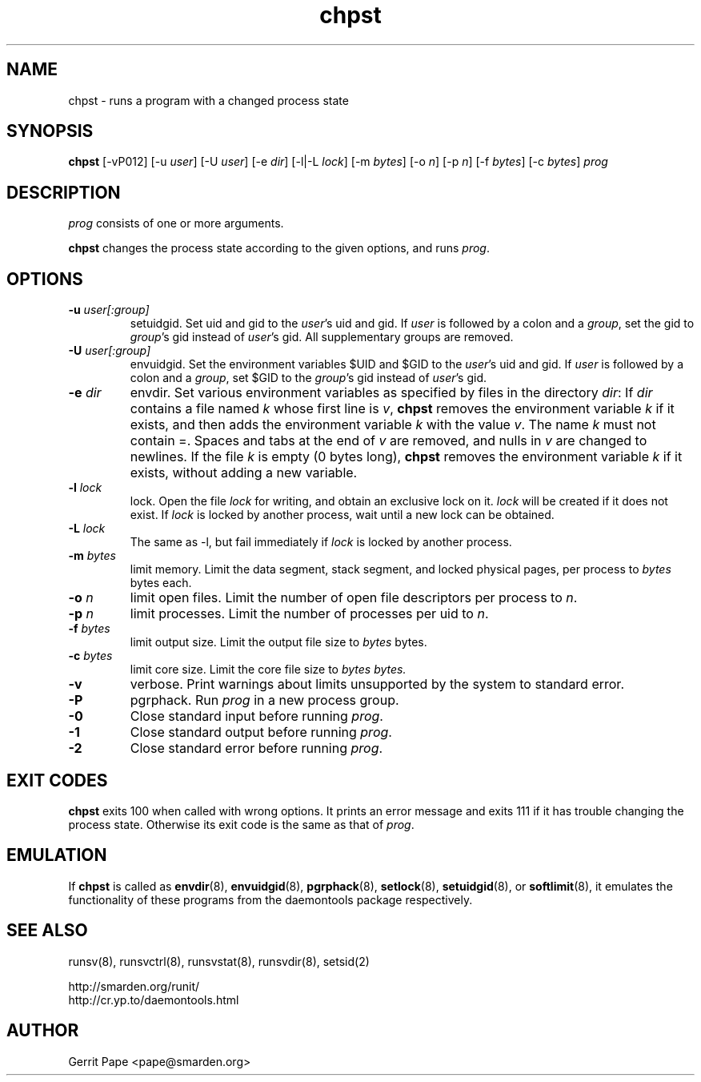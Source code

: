 .TH chpst 8
.SH NAME
chpst \- runs a program with a changed process state
.SH SYNOPSIS
.B chpst
[\-vP012]
[\-u
.IR user ]
[\-U
.IR user ]
[-e
.IR dir ]
[-l|-L
.IR lock ]
[-m
.IR bytes ]
[-o
.IR n ]
[-p
.IR n ]
[-f
.IR bytes ]
[-c
.IR bytes ]
.I prog
.SH DESCRIPTION
.I prog
consists of one or more arguments.
.P
.B chpst
changes the process state according to the given options, and runs
.IR prog .
.SH OPTIONS
.TP
.B \-u \fIuser[:group]
setuidgid.
Set uid and gid to the
.IR user 's
uid and gid.
If
.I user
is followed by a colon and a
.IR group ,
set the gid to
.IR group 's
gid instead of
.IR user 's
gid.
All supplementary groups are removed.
.TP
.B \-U \fIuser[:group]
envuidgid.
Set the environment variables $UID and $GID to the
.IR user 's
uid and gid.
If
.I user
is followed by a colon and a
.IR group ,
set $GID to the
.IR group 's
gid instead of
.IR user 's
gid.
.TP
.B \-e \fIdir
envdir.
Set various environment variables as specified by files in the directory
.IR dir :
If
.I dir
contains a file named
.I k
whose first line is
.IR v ,
.B chpst
removes the environment variable
.I k
if it exists, and then adds the environment variable
.I k
with the value
.IR v .
The name
.I k
must not contain =.
Spaces and tabs at the end of
.I v
are removed, and nulls in
.I v
are changed to newlines.
If the file
.I k
is empty (0 bytes long),
.B chpst
removes the environment variable
.I k
if it exists, without adding a new variable.
.TP
.B \-l \fIlock
lock.
Open the file
.I lock
for writing, and obtain an exclusive lock on it.
.I lock
will be created if it does not exist.
If
.I lock
is locked by another process, wait until a new lock can be obtained.
.TP
.B \-L \fIlock
The same as \-l, but fail immediately if
.I lock
is locked by another process.
.TP
.B \-m \fIbytes
limit memory.
Limit the data segment, stack segment, and locked physical pages, per
process to
.I bytes
bytes each.
.TP
.B \-o \fIn
limit open files.
Limit the number of open file descriptors per process to
.IR n .
.TP
.B \-p \fIn
limit processes.
Limit the number of processes per uid to
.IR n .
.TP
.B \-f \fIbytes
limit output size.
Limit the output file size to
.I bytes
bytes.
.TP
.B \-c \fIbytes
limit core size.
Limit the core file size to
.I bytes bytes.
.TP
.B \-v
verbose.
Print warnings about limits unsupported by the system to standard error.
.TP
.B \-P
pgrphack.
Run
.I prog
in a new process group.
.TP
.B \-0
Close standard input before running
.IR prog .
.TP
.B \-1
Close standard output before running
.IR prog .
.TP
.B \-2
Close standard error before running
.IR prog .
.SH EXIT CODES
.B chpst
exits 100 when called with wrong options.
It prints an error message and exits 111 if it has trouble changing the
process state.
Otherwise its exit code is the same as that of
.IR prog .
.SH EMULATION
If
.B chpst
is called as
.BR envdir (8),
.BR envuidgid (8),
.BR pgrphack (8),
.BR setlock (8),
.BR setuidgid (8),
or
.BR softlimit (8),
it emulates the functionality of these programs from the daemontools package
respectively.
.SH SEE ALSO
runsv(8),
runsvctrl(8),
runsvstat(8),
runsvdir(8),
setsid(2)
.P
 http://smarden.org/runit/
 http://cr.yp.to/daemontools.html
.SH AUTHOR
Gerrit Pape <pape@smarden.org>
